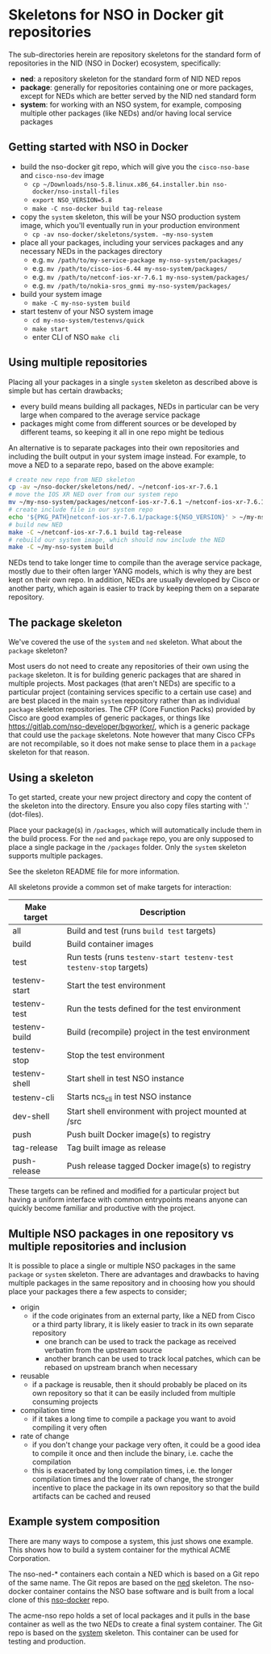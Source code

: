* Skeletons for NSO in Docker git repositories
  The sub-directories herein are repository skeletons for the standard form of repositories in the NID (NSO in Docker) ecosystem, specifically:

  - *ned*: a repository skeleton for the standard form of NID NED repos
  - *package*: generally for repositories containing one or more packages, except for NEDs which are better served by the NID ned standard form
  - *system*: for working with an NSO system, for example, composing multiple other packages (like NEDs) and/or having local service packages

** Getting started with NSO in Docker
- build the nso-docker git repo, which will give you the =cisco-nso-base= and =cisco-nso-dev= image
  - ~cp ~/Downloads/nso-5.8.linux.x86_64.installer.bin nso-docker/nso-install-files~
  - ~export NSO_VERSION=5.8~
  - ~make -C nso-docker build tag-release~
- copy the =system= skeleton, this will be your NSO production system image, which you'll eventually run in your production environment
  - ~cp -av nso-docker/skeletons/system. ~my-nso-system~
- place all your packages, including your services packages and any necessary NEDs in the packages directory
  - e.g. ~mv /path/to/my-service-package my-nso-system/packages/~
  - e.g. ~mv /path/to/cisco-ios-6.44 my-nso-system/packages/~
  - e.g. ~mv /path/to/netconf-ios-xr-7.6.1 my-nso-system/packages/~
  - e.g. ~mv /path/to/nokia-sros_gnmi my-nso-system/packages/~
- build your system image
  - ~make -C my-nso-system build~
- start testenv of your NSO system image
  - ~cd my-nso-system/testenvs/quick~
  - ~make start~
  - enter CLI of NSO ~make cli~

** Using multiple repositories
Placing all your packages in a single =system= skeleton as described above is simple but has certain drawbacks;
- every build means building all packages, NEDs in particular can be very large when compared to the average service package
- packages might come from different sources or be developed by different teams, so keeping it all in one repo might be tedious

An alternative is to separate packages into their own repositories and including the built output in your system image instead. For example, to move a NED to a separate repo, based on the above example:
#+BEGIN_SRC sh
# create new repo from NED skeleton
cp -av ~/nso-docker/skeletons/ned/. ~/netconf-ios-xr-7.6.1
# move the IOS XR NED over from our system repo
mv ~/my-nso-system/packages/netconf-ios-xr-7.6.1 ~/netconf-ios-xr-7.6.1/packages/
# create include file in our system repo
echo '${PKG_PATH}netconf-ios-xr-7.6.1/package:${NSO_VERSION}' > ~/my-nso-system/includes/netconf-ios-xr-7.6.1
# build new NED
make -C ~/netconf-ios-xr-7.6.1 build tag-release
# rebuild our system image, which should now include the NED
make -C ~/my-nso-system build
#+END_SRC

NEDs tend to take longer time to compile than the average service package, mostly due to their often larger YANG models, which is why they are best kept on their own repo. In addition, NEDs are usually developed by Cisco or another party, which again is easier to track by keeping them on a separate repository.

** The package skeleton
We've covered the use of the =system= and =ned= skeleton. What about the =package= skeleton?

Most users do not need to create any repositories of their own using the =package= skeleton. It is for building generic packages that are shared in multiple projects. Most packages (that aren't NEDs) are specific to a particular project (containing services specific to a certain use case) and are best placed in the main =system= repository rather than as individual =package= skeleton repositories. The CFP (Core Function Packs) provided by Cisco are good examples of generic packages, or things like [[https://gitlab.com/nso-developer/bgworker/]], which is a generic package that could use the =package= skeletons. Note however that many Cisco CFPs are not recompilable, so it does not make sense to place them in a =package= skeleton for that reason.

** Using a skeleton
  To get started, create your new project directory and copy the content of the skeleton into the directory. Ensure you also copy files starting with '.' (dot-files).

  Place your package(s) in =/packages=, which will automatically include them in the build process. For the =ned= and =package= repo, you are only supposed to place a single package in the =/packages= folder. Only the =system= skeleton supports multiple packages.

  See the skeleton README file for more information.

  All skeletons provide a common set of make targets for interaction:

  | Make target   | Description                                                        |
  |---------------+--------------------------------------------------------------------|
  | all           | Build and test (runs =build test= targets)                         |
  | build         | Build container images                                             |
  | test          | Run tests (runs =testenv-start testenv-test testenv-stop= targets) |
  | testenv-start | Start the test environment                                         |
  | testenv-test  | Run the tests defined for the test environment                     |
  | testenv-build | Build (recompile) project in the test environment                  |
  | testenv-stop  | Stop the test environment                                          |
  | testenv-shell | Start shell in test NSO instance                                   |
  | testenv-cli   | Starts ncs_cli in test NSO instance                                |
  | dev-shell     | Start shell environment with project mounted at /src               |
  | push          | Push built Docker image(s) to registry                             |
  | tag-release   | Tag built image as release                                         |
  | push-release  | Push release tagged Docker image(s) to registry                    |

  These targets can be refined and modified for a particular project but having a uniform interface with common entrypoints means anyone can quickly become familiar and productive with the project.

** Multiple NSO packages in one repository vs multiple repositories and inclusion
   It is possible to place a single or multiple NSO packages in the same =package= or =system= skeleton. There are advantages and drawbacks to having multiple packages in the same repository and in choosing how you should place your packages there a few aspects to consider;

   - origin
     - if the code originates from an external party, like a NED from Cisco or a third party library, it is likely easier to track in its own separate repository
       - one branch can be used to track the package as received verbatim from the upstream source
       - another branch can be used to track local patches, which can be rebased on upstream branch when necessary
   - reusable
     - if a package is reusable, then it should probably be placed on its own repository so that it can be easily included from multiple consuming projects
   - compilation time
     - if it takes a long time to compile a package you want to avoid compiling it very often
   - rate of change
     - if you don't change your package very often, it could be a good idea to compile it once and then include the binary, i.e. cache the compilation
     - this is exacerbated by long compilation times, i.e. the longer compilation times and the lower rate of change, the stronger incentive to place the package in its own repository so that the build artifacts can be cached and reused

** Example system composition
   There are many ways to compose a system, this just shows one example. This shows how to build a system container for the mythical ACME Corporation.

[[./nso-docker-composition.png]]

   The nso-ned-* containers each contain a NED which is based on a Git repo of the same name. The Git repos are based on the [[./ned][ned]] skeleton.
   The nso-docker container contains the NSO base software and is built from a local clone of this [[https://gitlab.com/nso-developer/nso-docker][nso-docker]] repo.

   The acme-nso repo holds a set of local packages and it pulls in the base container as well as the two NEDs to create a final system container. The Git repo is based on the [[./system][system]] skeleton. This container can be used for testing and production.

